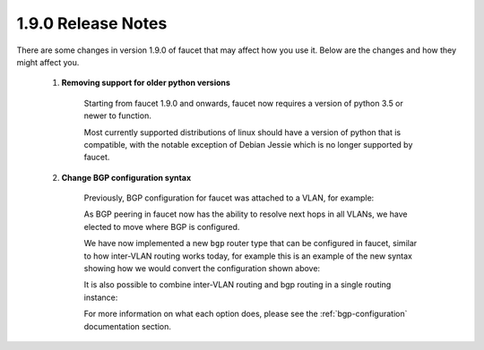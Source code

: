 1.9.0 Release Notes
^^^^^^^^^^^^^^^^^^^

There are some changes in version 1.9.0 of faucet that may affect how you use
it. Below are the changes and how they might affect you.

  1. **Removing support for older python versions**

       Starting from faucet 1.9.0 and onwards, faucet now requires a version of
       python 3.5 or newer to function.

       Most currently supported distributions of linux should have a version of
       python that is compatible, with the notable exception of Debian Jessie
       which is no longer supported by faucet.

  2. **Change BGP configuration syntax**

       Previously, BGP configuration for faucet was attached to a VLAN, for example:

       .. code-block:: yaml
          :caption: Older style bgp configuration

          vlans:
              internet:
                  description: 'internet peering'
                  vid: 200
                  bgp_routerid: '127.0.0.2'
                  bgp_as: 14031
                  bgp_neighbor_as: 14031
                  bgp_neighbor_addresses: ['127.0.0.1', '::1']
                  bgp_server_addresses: ['127.0.0.2', '::1']
                  bgp_port: 9179
                  bgp_connect_mode: 'passive'

       As BGP peering in faucet now has the ability to resolve next hops in all
       VLANs, we have elected to move where BGP is configured.

       We have now implemented a new ``bgp`` router type that can be configured
       in faucet, similar to how inter-VLAN routing works today, for example this
       is an example of the new syntax showing how we would convert the
       configuration shown above:

       .. code-block:: yaml
          :caption: Newer style bgp configuration

          vlans:
              internet:
                  description: 'internet peering'
                  vid: 200

          routers:
              internet-router:
                  bgp:
                      vlan: internet
                      routerid: '127.0.0.2'
                      as: 14031
                      neighbor_as: 14031
                      neighbor_addresses: ['127.0.0.1', '::1']
                      server_addresses: ['127.0.0.2', '::1']
                      port: 9179
                      connect_mode: 'passive'


       It is also possible to combine inter-VLAN routing and bgp routing in a
       single routing instance:

       .. code-block:: yaml
          :caption: Newer style bgp configuration (with IVR)

          vlans:
              office:
                  description: 'internet peering'
                  vid: 100
              internet:
                  description: 'internet peering'
                  vid: 200

          routers:
              office-internet-router:
                  vlans: [office, internet]
                  bgp:
                      vlan: internet
                      routerid: '127.0.0.2'
                      as: 14031
                      neighbor_as: 14031
                      neighbor_addresses: ['127.0.0.1', '::1']
                      server_addresses: ['127.0.0.2', '::1']
                      port: 9179
                      connect_mode: 'passive'

       For more information on what each option does, please see the
       :ref:`bgp-configuration` documentation section.
